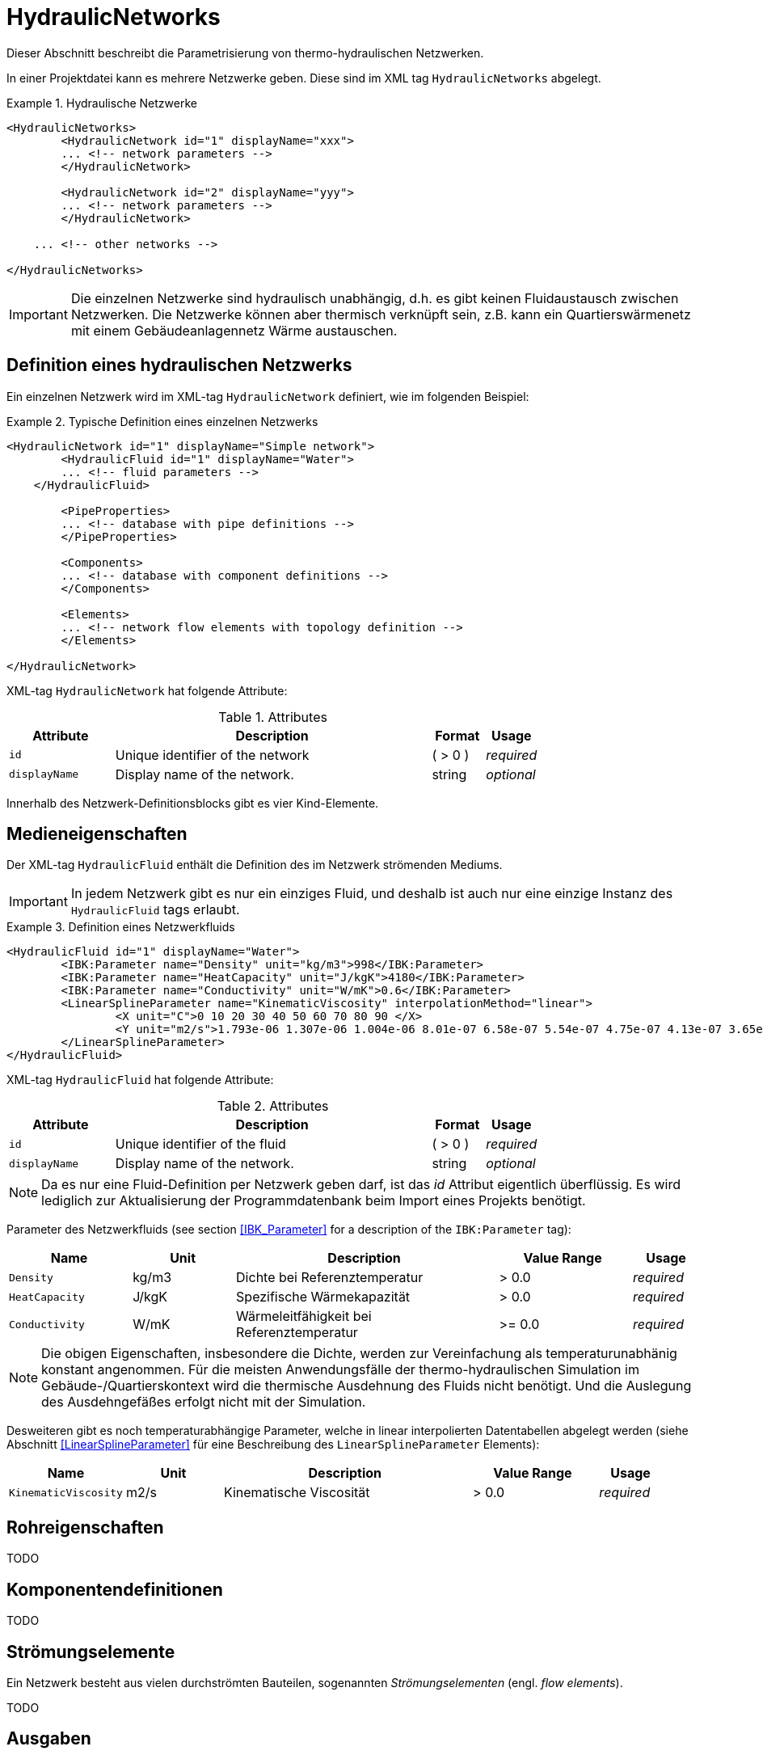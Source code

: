 :imagesdir: ./images

[[networks]]
# HydraulicNetworks

Dieser Abschnitt beschreibt die Parametrisierung von thermo-hydraulischen Netzwerken.

In einer Projektdatei kann es mehrere Netzwerke geben. Diese sind im XML tag `HydraulicNetworks` abgelegt.

.Hydraulische Netzwerke
====
[source,xml]
----
<HydraulicNetworks>
	<HydraulicNetwork id="1" displayName="xxx">
        ... <!-- network parameters -->
	</HydraulicNetwork>

	<HydraulicNetwork id="2" displayName="yyy">
        ... <!-- network parameters -->
	</HydraulicNetwork>

    ... <!-- other networks -->
	
</HydraulicNetworks>
----
====

[IMPORTANT]
====
Die einzelnen Netzwerke sind hydraulisch unabhängig, d.h. es gibt keinen Fluidaustausch zwischen Netzwerken. Die Netzwerke können aber thermisch verknüpft sein, z.B. kann ein Quartierswärmenetz mit einem Gebäudeanlagennetz Wärme austauschen.
====

## Definition eines hydraulischen Netzwerks

Ein einzelnen Netzwerk wird im XML-tag `HydraulicNetwork` definiert, wie im folgenden Beispiel:

.Typische Definition eines einzelnen Netzwerks
====
[source,xml]
----
<HydraulicNetwork id="1" displayName="Simple network">
	<HydraulicFluid id="1" displayName="Water">
        ... <!-- fluid parameters -->
    </HydraulicFluid>
    
	<PipeProperties>
        ... <!-- database with pipe definitions -->
	</PipeProperties>
	
	<Components>
        ... <!-- database with component definitions -->
	</Components>
	
	<Elements>
        ... <!-- network flow elements with topology definition -->
	</Elements>
	
</HydraulicNetwork>
----
====

XML-tag `HydraulicNetwork` hat folgende Attribute:

.Attributes
[options="header",cols="20%,60%,^ 10%,^ 10%",width="100%"]
|====================
| Attribute  | Description | Format | Usage 
| `id` |  Unique identifier of the network | ({nbsp}>{nbsp}0{nbsp})  | _required_
| `displayName`  |  Display name of the network. | string | _optional_
|====================

Innerhalb des Netzwerk-Definitionsblocks gibt es vier Kind-Elemente.

## Medieneigenschaften

Der XML-tag `HydraulicFluid` enthält die Definition des im Netzwerk strömenden Mediums. 

[IMPORTANT]
====
In jedem Netzwerk gibt es nur ein einziges Fluid, und deshalb ist auch nur eine einzige Instanz des `HydraulicFluid` tags erlaubt.
====

.Definition eines Netzwerkfluids
====
[source,xml]
----
<HydraulicFluid id="1" displayName="Water">
	<IBK:Parameter name="Density" unit="kg/m3">998</IBK:Parameter>
	<IBK:Parameter name="HeatCapacity" unit="J/kgK">4180</IBK:Parameter>
	<IBK:Parameter name="Conductivity" unit="W/mK">0.6</IBK:Parameter>
	<LinearSplineParameter name="KinematicViscosity" interpolationMethod="linear">
		<X unit="C">0 10 20 30 40 50 60 70 80 90 </X>
		<Y unit="m2/s">1.793e-06 1.307e-06 1.004e-06 8.01e-07 6.58e-07 5.54e-07 4.75e-07 4.13e-07 3.65e-07 3.26e-07 </Y>
	</LinearSplineParameter>
</HydraulicFluid>
----
====

XML-tag `HydraulicFluid` hat folgende Attribute:

.Attributes
[options="header",cols="20%,60%,^ 10%,^ 10%",width="100%"]
|====================
| Attribute  | Description | Format | Usage 
| `id` |  Unique identifier of the fluid | ({nbsp}>{nbsp}0{nbsp})  | _required_
| `displayName`  |  Display name of the network. | string | _optional_
|====================

[NOTE]
====
Da es nur eine Fluid-Definition per Netzwerk geben darf, ist das _id_ Attribut eigentlich überflüssig. Es wird lediglich zur Aktualisierung der Programmdatenbank beim Import eines Projekts benötigt.
====


Parameter des Netzwerkfluids (see section <<IBK_Parameter>> for a description of the `IBK:Parameter` tag):

[options="header",cols="18%,^ 15%,38%,^ 20%,^ 10%",width="100%"]
|====================
|Name|Unit|Description|Value Range |Usage
| `Density` | kg/m3 | Dichte bei Referenztemperatur | {nbsp}>{nbsp}0.0{nbsp} | _required_
| `HeatCapacity` | J/kgK | Spezifische Wärmekapazität | {nbsp}>{nbsp}0.0{nbsp} | _required_
| `Conductivity` | W/mK | Wärmeleitfähigkeit bei Referenztemperatur | {nbsp}>={nbsp}0.0{nbsp} | _required_
|====================

[NOTE]
====
Die obigen Eigenschaften, insbesondere die Dichte, werden zur Vereinfachung als temperaturunabhänig konstant angenommen. Für die meisten Anwendungsfälle der thermo-hydraulischen Simulation im Gebäude-/Quartierskontext wird die thermische Ausdehnung des Fluids nicht benötigt. Und die Auslegung des Ausdehngefäßes erfolgt nicht mit der Simulation.
====

Desweiteren gibt es noch temperaturabhängige Parameter, welche in linear interpolierten Datentabellen abgelegt werden (siehe Abschnitt <<LinearSplineParameter>> für eine Beschreibung des  `LinearSplineParameter` Elements):

[options="header",cols="18%,^ 15%,38%,^ 20%,^ 10%",width="100%"]
|====================
|Name|Unit|Description|Value Range |Usage
| `KinematicViscosity` | m2/s | Kinematische Viscosität | {nbsp}>{nbsp}0.0{nbsp} | _required_
|====================

## Rohreigenschaften

TODO 

## Komponentendefinitionen

TODO 

[[HydraulicNetworkElement]]
## Strömungselemente

Ein Netzwerk besteht aus vielen durchströmten Bauteilen, sogenannten _Strömungselementen_ (engl. _flow elements_).

TODO 



## Ausgaben

Die Ergebnisgrößen eines thermo-hydraulischen Netzwerkmodells werden wie folgt definiert. Also Referenzierungstyp dient `Network`, welche in der entsprechenden `ObjectList` angegeben wird.

.Objektlist für die Referenzierung des Netzwerks mit der ID 1
====
[source,xml]
----
<ObjectLists>
	<ObjectList name="the Network">
		<FilterID>1</FilterID> <!-- ID of network -->
		<ReferenceType>Network</ReferenceType>
	</ObjectList>
</ObjectLists>
----
====

### Verfügbare Ausgaben

Das Netzwerk-Objekt liefert eine Vielzahl von Ergebnisgrößen für die einzelnen Strömungselemente.

Die Anforderungen an die Netzwerkausgaben richten sich allerdings nach der späteren Visualisierungsebene. Grundlegend ist davon auszugehen, dass neben dem Gebäude für das Postprozessing eine weitere Sicht erforderlich sein wird, welche eine Auswertung der hydraulischen Netzwerke erlaubt. Um die Übersichtlichkeit zu wahren, wird diese Sicht von derjenigen des Gebäudes getrennt sein. 

Die Netzwerkausgaben werden von daher räumlich getrennt in einer eigenen Datei abgelegt. Dafür wird ein neuer Ausgabetyp eingeführt:

* network -> `network_<gridname>.tsv`


Für Analyse der Netzwerke und Übergabesysteme sind sowohl die Masseströme und Temperaturen im Innere eines Verbindungselementes, aber auch an den Verbindungsstellen zwischen zwei Elementen von Interesse. Letzerer Fall ist beispielsweise typisch für gekoppelte Erzeuger- und Verbraucherkreisläufe, wobei eine Kontrolle der Zulauf- und Rücklauftemperatur möglich sein muss. 

Da die Netzwerkvisualisierungsebene keine Knoten kennt, müssen Knotentemperaturen am Ein- und Auslass des Verbindungselementes abgegriffen werden. Ein- und Auslässe sind physikalisch abhängig von der Strömungsrichtung definiert. Angesichts dessen, dass stets die Zustände an einem physisch definierten Punkt gemessen werden, ist die klassische Definition ungeeignet. Geometrisch eindeutig hingegen ist die Zuweisung von Temperaturen an den Einlass- und Auslassknoten der Netzwerkelemente. 

Als Konvention damit gesetzt, dass Einlass- und Auslassknoten nicht mit dem physikalsichem Einlass- oder Auslass des Fluides übereinstimmen müssen!

Damit ergeben sich die folgenden Ergebnisgrößen:

Jedes Strömungselement hat eine (mittlere) Temperatur, welche über die Ausgabegröße `Temperature[<id>]` abgefragt werden kann. Die ID entspricht hier der Element-ID (siehe <<HydraulicNetworkElement>>).

[NOTE]
====
Die mittlere Temperatur einen Strömungselements kann zur Visualisierung/Farbgebung des Elements verwendet werden.
====

[CAUTION]
====
Je nach physikalischer Modellierung eines Strömungselements muss die Mitteltemperatur einen Strömungselements nicht mit der Auslasstemperatur übereinstimmen (siehe Modelldokumentation). Beispiele dafür sind Speicher oder lange verlustbehaftete Rohre.
====

Jedes Strömungselement hat auch einen Massestrom, wobei die Strömungsrichtung immer von _inletNode_ zu _outletNode_ positiv definiert ist. Der Massestrom kann über die Größe `MassFlux[<id>]` abgefragt werden.


Zur Vereinfachung dienen die Variablennamen `Temperatures` und `MassFluxes`, welche jeweils Ausgaben für alle Strömungselemente anfordern.


Die Variablen werden in den Ausgabedateien wie folgt angegeben: `Network(id=3).Temperature(id=101)` wobei hier `id=3` die ID des ausgewählten Netzwerks angibt und `id=101` das Strömungselement, dessen Temperatur ausgegeben wird.

Des Weiteren sind die Fluidtemperaturen an Anschlussstellen von Interesse. Hierbei werden die Einlassknoten und Auslassknoten eines Elementes verwendet, um eine eindeutige Zuordnung zu erlauben. In der Ausgabe erscheinen dann die zusätzlichen Einträge:

`Network(id=3).InletNodeTemperature(id=101)`, `Network(id=3).OutletNodeTemperature(id=101)`.

Die Temperaturpunkte entsprechen dabei exakt den mit `inletNodeId` und `outletNodeId` gekennzeichneten Anschlussstellen.


### Spezielle Ausgaben

Bei Strömungselementen mit mehreren Segmenten und Temperaturverteilungen werden bei Abfrage der Temperatur mittels `Temperature[<id>]` stets alle Segmenttemperaturen ausgegeben. In der Ausgabedatei werden diese wie folgt kodiert:

`Network(id=3).Temperature(id=101).1`, `Network(id=3).Temperature(id=101).2`, ...,  `Network(id=3).Temperature(id=101).<n>`

[NOTE]
====
Die Benennung der Variablennamen wird intern in einer `InputReference` Klasse beschrieben. `Network` entspricht dem Referenzierungstyp, `Temperature` ist der `QuantityName` und `id=<id>` ergibt sich bei vektorwertigen Größen aus der ID/Index.

DAHER GIBT ES DERZEIT KEINE MÖGLICHKEIT, VEKTORWERTIGE ERGEBNISSE EINER VEKTORVERTIGEN AUSGABE AUSZUGEBEN!!! Das funktioniert also so nicht...
====

Alternative 1:

Es kann davon ausgegangen werden, dass die Temperaturstratifierung in einem einzelnen Strömungselement nur auf der Ebene des einzelnen Bauteils von Interesse ist, so zum Beispiel, wenn die Temperaturverteilung in einem Speicher verfolgt werden soll. Solche Analysen finden nicht auf der globalen Netzwerkebene statt, sondern haben stets das Einzelbauteil im Fokus.
 i
Passend dazu kann die Ausgabe der Segmenttemperaturen als raumaufgelöste Spezialinformation gedeutet werden, die auch in einer späteren Visualisierung eine eigene vm Netzwerk unabhngige Sicht erhält. 

Daher erscheint die Ausgabe von Segmenttemperaturen in vom Netzwerk unabhängige Dateien schlüssig:

* networkelement -> `networkelement(id=101)_<gridname>.tsv`

Innerhalb der Datei kann die Benennung der Temperaturen wie folgt vorgenommen werden:

`Temperature[0]`, `Temperature[1]`, ..., `Temperature[n]` 


Alternative 2:

Mehrere Elemente werden in einer Datei zusammengefasst, also

* networkelement -> `networkelement_<gridname>.tsv`

mit den Dateieinträgen

`Networkelement(id=101).Temperature[0]`, `Networkelement(id=101).Temperature[1]`, ..., `Networkelement(id=101).Temperature[n]` 

[NOTE]
====
Um die Namensgebung für diesen Fall nicht zu sehr zu überfrachten, wäre ja ein gemeinsamer Id-Raum für alle Netzwerkelemente - unabhängig von der Zugehörigkeit zu einem konkreten Netzwerk - u.U. zielführend. Bei Betrachtung einer Einzelkomponente interessiert ja nicht ihre Netzwerkzugehörigkeit, sondern ihre speziellen physikalischen Eigenschaften. 

Die eindeutige Identifierung einer Netzwerkkomponente via Id - auch ohne Kenntnis des umgebenden Netzwerkes - erscheint auch in diesem Zusammenhang als zielführend. Auch andere Argumente sprechen dafür:

Beispielsweise können Komponenten wie Wärmetauscher auftreten, die zu zwei unterschiedlichen Netzwerken gehören, aber trotzdem als eine Einheit sichtbar sein müssen. Es gilt zu klären, wie damit umzugehen ist.


TODO: Ideen gesucht
====
